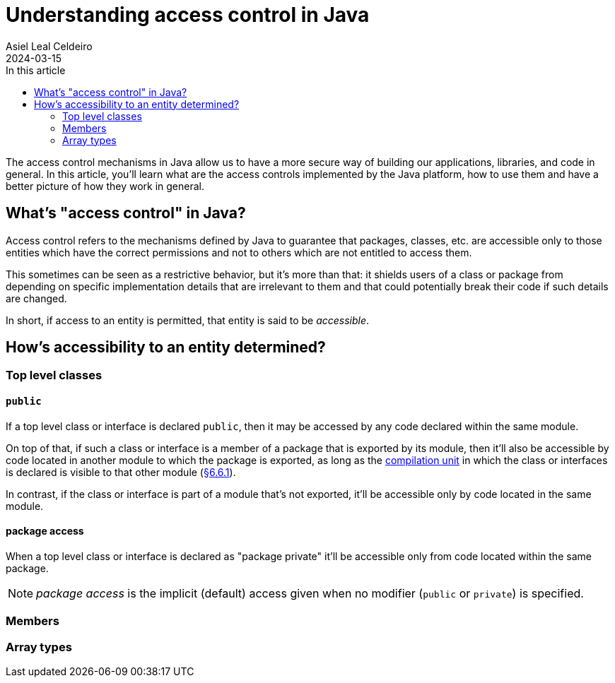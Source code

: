 = Understanding access control in Java
Asiel Leal_Celdeiro
2024-03-15
:docinfo: shared-footer
:icons: font
:toc-title: In this article
:toc: left
:jbake-document_info: shared-footer
:jbake-table_of_content: left
:jbake-fontawesome: true
:jbake-type: post
:jbake-status: draft
:jbake-tags: java, java-access-control
:jbake-summary: The access control mechanisms in Java allow us to have a more secure way of building our \
applications, libraries, and code in general. It's also an effective way to implement encapsulation and have more \
reliable code.
:jbake-og_img: articles/2024/images/03/access-control-in-java_social.webp
:jbake-image_src: articles/2024/images/03/access-control-in-java.webp
:jbake-image_alt: Image of a vault
:jbake-og_author: Asiel Leal Celdeiro
:jbake-author_handle: lealceldeiro
:jbake-author_profile_image: /img/author/lealceldeiro.webp

The access control mechanisms in Java allow us to have a more secure way of building our applications, libraries,
and code in general.
In this article, you'll learn what are the access controls implemented by the Java platform,
how to use them and have a better picture of how they work in general.

== What's "access control" in Java?

Access control refers to the mechanisms defined by Java
to guarantee that packages, classes, etc. are accessible only to those entities
which have the correct permissions
and not to others which are not entitled to access them.

This sometimes can be seen as a restrictive behavior, but it's more than that:
it shields users of a class or package from depending on specific implementation details that are irrelevant to them
and that could potentially break their code if such details are changed.

In short, if access to an entity is permitted, that entity is said to be _accessible_.

== How's accessibility to an entity determined?

=== Top level classes

==== `public`

If a top level class or interface is declared `public`,
then it may be accessed by any code declared within the same module.

On top of that, if such a class or interface is a member of a package that is exported by its module,
then it'll also be accessible by code located in another module to which the package is exported,
as long as the https://docs.oracle.com/javase/specs/jls/se21/html/jls-7.html#jls-7.3[compilation unit^]
in which the class or interfaces is declared is visible to that other module
(https://docs.oracle.com/javase/specs/jls/se21/html/jls-6.html#jls-6.6.1[§6.6.1^]).

In contrast, if the class or interface is part of a module that's not exported, it'll be accessible only by code
located in the same module.

==== package access

When a top level class or interface is declared as "package private" it'll be accessible only from code located within
the same package.

NOTE: _package access_ is the implicit (default) access given when no modifier (`public` or `private`) is specified.

=== Members

=== Array types


